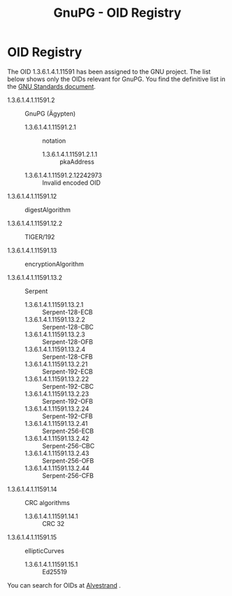 #+TITLE: GnuPG - OID Registry
#+STARTUP: showall

* OID Registry

The OID 1.3.6.1.4.1.11591 has been assigned to the GNU project. The
list below shows only the OIDs relevant for GnuPG. You find the
definitive list in the [[http://www.gnu.org/prep/standards/html_node/OID-Allocations.html][GNU Standards document]].

  - 1.3.6.1.4.1.11591.2 :: GnuPG (Ägypten)

    - 1.3.6.1.4.1.11591.2.1 :: notation

      - 1.3.6.1.4.1.11591.2.1.1 :: pkaAddress

    - 1.3.6.1.4.1.11591.2.12242973 :: Invalid encoded OID

  - 1.3.6.1.4.1.11591.12 :: digestAlgorithm

  - 1.3.6.1.4.1.11591.12.2 :: TIGER/192

  - 1.3.6.1.4.1.11591.13 :: encryptionAlgorithm

  - 1.3.6.1.4.1.11591.13.2 :: Serpent

    - 1.3.6.1.4.1.11591.13.2.1  :: Serpent-128-ECB
    - 1.3.6.1.4.1.11591.13.2.2  :: Serpent-128-CBC
    - 1.3.6.1.4.1.11591.13.2.3  :: Serpent-128-OFB
    - 1.3.6.1.4.1.11591.13.2.4  :: Serpent-128-CFB
    - 1.3.6.1.4.1.11591.13.2.21 :: Serpent-192-ECB
    - 1.3.6.1.4.1.11591.13.2.22 :: Serpent-192-CBC
    - 1.3.6.1.4.1.11591.13.2.23 :: Serpent-192-OFB
    - 1.3.6.1.4.1.11591.13.2.24 :: Serpent-192-CFB
    - 1.3.6.1.4.1.11591.13.2.41 :: Serpent-256-ECB
    - 1.3.6.1.4.1.11591.13.2.42 :: Serpent-256-CBC
    - 1.3.6.1.4.1.11591.13.2.43 :: Serpent-256-OFB
    - 1.3.6.1.4.1.11591.13.2.44 :: Serpent-256-CFB

  - 1.3.6.1.4.1.11591.14 :: CRC algorithms

    - 1.3.6.1.4.1.11591.14.1 :: CRC 32

  - 1.3.6.1.4.1.11591.15 :: ellipticCurves

    - 1.3.6.1.4.1.11591.15.1 :: Ed25519


You can search for OIDs at [[http://www.alvestrand.no/objectid/][Alvestrand]] .
